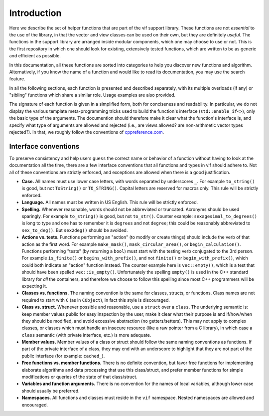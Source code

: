 Introduction
============

Here we describe the set of helper functions that are part of the vif support library. These functions are not *essential* to the use of the library, in that the vector and view classes can be used on their own, but they are definitely *useful*. The functions in the support library are arranged inside modular components, which one may choose to use or not. This is the first repository in which one should look for existing, extensively tested functions, which are written to be as generic and efficient as possible.

In this documentation, all these functions are sorted into categories to help you discover new functions and algorithm. Alternatively, if you know the name of a function and would like to read its documentation, you may use the search feature.

In all the following sections, each function is presented and described separately, with its multiple overloads (if any) or "sibling" functions which share a similar role. Usage examples are also provided.

The signature of each function is given in a simplified form, both for conciseness and readability. In particular, we do not display the various template meta-programming tricks used to build the function's interface (``std::enable_if<>``), only the basic type of the arguments. The documention should therefore make it clear what the function's interface is, and specify what type of arguments are allowed and rejected (i.e., are views allowed? are non-arithmetic vector types rejected?). In that, we roughly follow the conventions of `cppreference.com <http://en.cppreference.com/w/>`_.


Interface conventions
---------------------

To preserve consistency and help users ``guess`` the correct name or behavior of a function without having to look at the documentation all the time, there are a few interface conventions that all functions and types in vif should adhere to. Not all of these conventions are strictly enforced, and exceptions are allowed when there is a good justification.

* **Case.** All names must use lower case letters, with words separated by underscores ``_``. For example ``to_string()`` is good, but not ``ToString()`` or ``TO_STRING()``. Capital letters are reserved for macros only. This rule will be strictly enforced.
* **Language.** All names must be written in US English. This rule will be strictly enforced.
* **Spelling.** Whenever reasonable, words should not be abbreviated or truncated. Acronyms should be used sparingly. For example ``to_string()`` is good, but not ``to_str()``. Counter example: ``sexagesimal_to_degrees()`` is long to type and one has to remember it is ``degrees`` and not ``degree``; this could be reasonably abbreviated to ``sex_to_deg()``. But ``sex2deg()`` should be avoided.
* **Actions vs. tests.** Functions performing an "action" (to modify or create things) should include the verb of that action as the first word. For example ``make_mask()``, ``mask_circular_area()``, or ``begin_calculation()``. Functions performing "tests" (by returning a ``bool``) must start with the testing verb conjugated to the 3rd person. For example ``is_finite()`` or ``begins_with_prefix()``, and not ``finite()`` or ``begin_with_prefix()``, which could both indicate an "action" function instead. The counter example here is ``vec::empty()``, which is a test that should have been spelled ``vec::is_empty()``. Unfortunately the spelling ``empty()`` is used in the C++ standard library for *all* the containers, and therefore we choose to follow this spelling since most C++ programmers will be expecting it.
* **Classes vs. functions.** The naming convention is the same for classes, structs, or functions. Class names are not required to start with ``C`` (as in ``CObject``), in fact this style is discouraged.
* **Class vs. struct.** Whenever possible and reasonable, use a ``struct`` over a ``class``. The underlying semantic is: keep member values public for easy inspection by the user, make it clear what their purpose is and if/how/when they should be modified, and avoid excessive abstraction (no getters/setters). This may not apply to complex classes, or classes which must handle an insecure resource (like a raw pointer from a C library), in which case a ``class`` semantic (with private interface, etc.) is more adequate.
* **Member values.** Member values of a class or struct should follow the same naming conventions as functions. If part of the private interface of a class, they may end with an underscore to highlight that they are not part of the public interface (for example: ``cached_``).
* **Free functions vs. member functions.** There is no definite convention, but favor free functions for implementing elaborate algorithms and data processing that use this class/struct, and prefer member functions for simple modifications or queries of the state of that class/struct.
* **Variables and function arguments.** There is no convention for the names of local variables, although lower case should usually be preferred.
* **Namespaces.** All functions and classes must reside in the ``vif`` namespace. Nested namespaces are allowed and encouraged.


